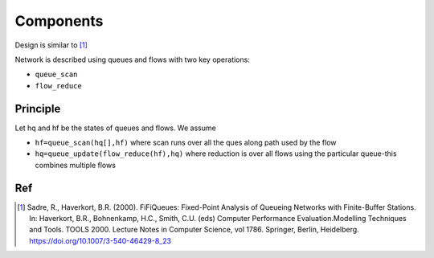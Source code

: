 
Components
======

Design is similar to [1]_

Network is described using queues and flows with two key operations:

- ``queue_scan``
- ``flow_reduce``

Principle
----

Let hq and hf be the states of queues and flows.
We assume

- ``hf=queue_scan(hq[],hf)`` where scan runs over all the ques along path used by the flow
- ``hq=queue_update(flow_reduce(hf),hq)`` where reduction is over all flows using the particular queue-this combines multiple flows


Ref
----
.. [1]  Sadre, R., Haverkort, B.R. (2000). FiFiQueues: Fixed-Point Analysis of Queueing Networks with Finite-Buffer Stations. In: Haverkort, B.R., Bohnenkamp, H.C., Smith, C.U. (eds) Computer Performance Evaluation.Modelling Techniques and Tools. TOOLS 2000. Lecture Notes in Computer Science, vol 1786. Springer, Berlin, Heidelberg. https://doi.org/10.1007/3-540-46429-8_23
